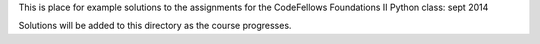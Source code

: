 This is place for example solutions to the assignments for the CodeFellows Foundations II Python class: sept 2014

Solutions will be added to this directory as the course progresses.

